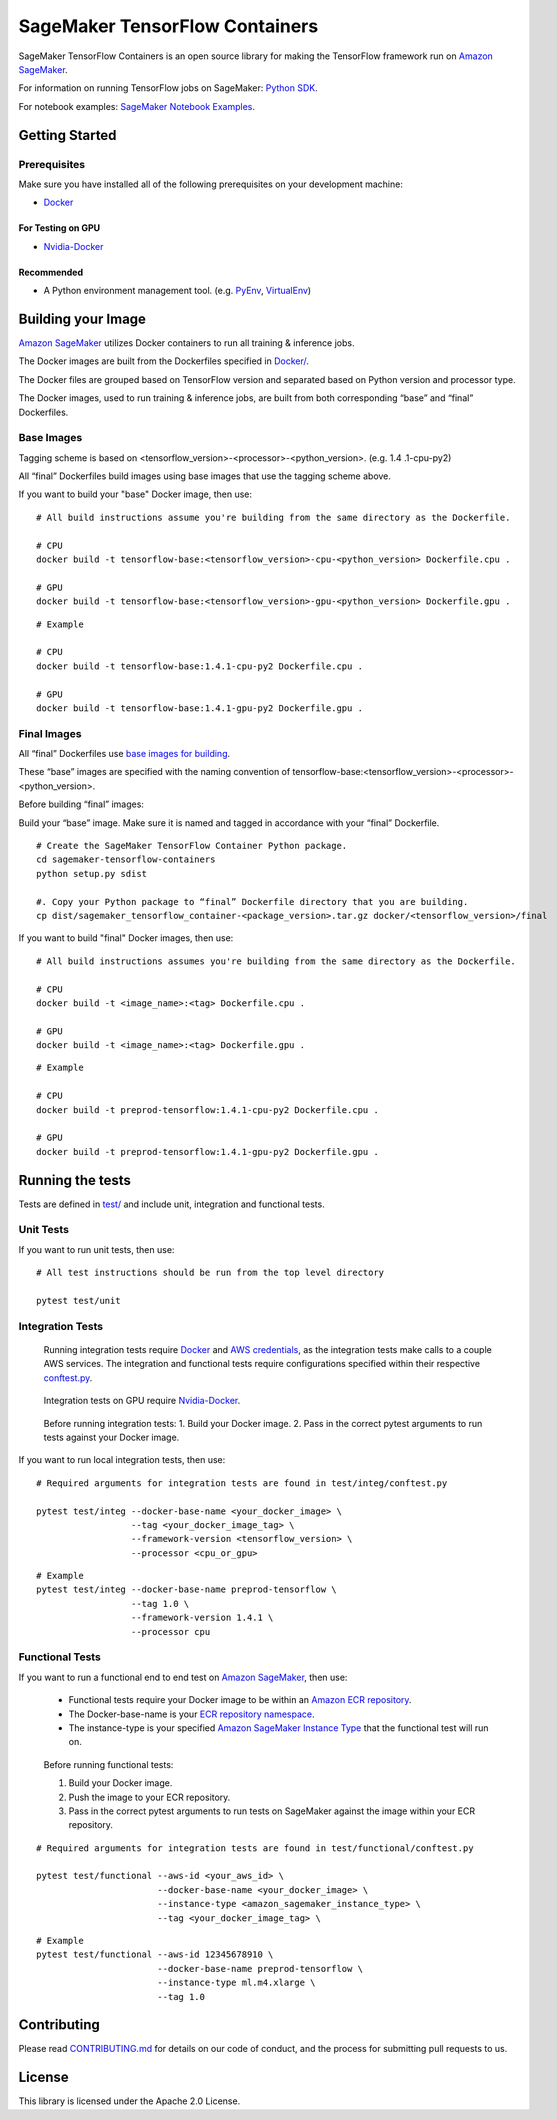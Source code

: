 ===============================
SageMaker TensorFlow Containers
===============================

SageMaker TensorFlow Containers is an open source library for making the
TensorFlow framework run on `Amazon SageMaker <https://aws.amazon.com/documentation/sagemaker/>`__.

For information on running TensorFlow jobs on SageMaker: `Python
SDK <https://github.com/aws/sagemaker-python-sdk>`__.

For notebook examples: `SageMaker Notebook
Examples <https://github.com/awslabs/amazon-sagemaker-examples>`__.

Getting Started
---------------

Prerequisites
~~~~~~~~~~~~~

Make sure you have installed all of the following prerequisites on your
development machine:

- `Docker <https://www.docker.com/>`__

For Testing on GPU
^^^^^^^^^^^^^^^^^^

-  `Nvidia-Docker <https://github.com/NVIDIA/nvidia-docker>`__

Recommended
^^^^^^^^^^^

-  A Python environment management tool. (e.g.
   `PyEnv <https://github.com/pyenv/pyenv>`__,
   `VirtualEnv <https://virtualenv.pypa.io/en/stable/>`__)

Building your Image
-------------------

`Amazon SageMaker <https://aws.amazon.com/documentation/sagemaker/>`__
utilizes Docker containers to run all training & inference jobs.

The Docker images are built from the Dockerfiles specified in
`Docker/ <https://github.com/aws/sagemaker-tensorflow-containers/tree/master/docker>`__.

The Docker files are grouped based on TensorFlow version and separated
based on Python version and processor type.

The Docker images, used to run training & inference jobs, are built from
both corresponding “base” and “final” Dockerfiles.

Base Images
~~~~~~~~~~~

Tagging scheme is based on <tensorflow_version>-<processor>-<python_version>. (e.g. 1.4
.1-cpu-py2)

All “final” Dockerfiles build images using base images that use the tagging scheme
above.

If you want to build your "base" Docker image, then use:

::

    # All build instructions assume you're building from the same directory as the Dockerfile.

    # CPU
    docker build -t tensorflow-base:<tensorflow_version>-cpu-<python_version> Dockerfile.cpu .

    # GPU
    docker build -t tensorflow-base:<tensorflow_version>-gpu-<python_version> Dockerfile.gpu .

::

    # Example

    # CPU
    docker build -t tensorflow-base:1.4.1-cpu-py2 Dockerfile.cpu .

    # GPU
    docker build -t tensorflow-base:1.4.1-gpu-py2 Dockerfile.gpu .

Final Images
~~~~~~~~~~~~

All “final” Dockerfiles use `base images for building <https://github
.com/aws/sagemaker-tensorflow-containers/blob/master/docker/1.4.1/final/py2/Dockerfile.cpu#L2>`__.

These “base” images are specified with the naming convention of
tensorflow-base:<tensorflow_version>-<processor>-<python_version>.

Before building “final” images:

Build your “base” image. Make sure it is named and tagged in accordance with your “final”
Dockerfile.

::

    # Create the SageMaker TensorFlow Container Python package.
    cd sagemaker-tensorflow-containers
    python setup.py sdist

    #. Copy your Python package to “final” Dockerfile directory that you are building.
    cp dist/sagemaker_tensorflow_container-<package_version>.tar.gz docker/<tensorflow_version>/final

If you want to build "final" Docker images, then use:

::

    # All build instructions assumes you're building from the same directory as the Dockerfile.

    # CPU
    docker build -t <image_name>:<tag> Dockerfile.cpu .

    # GPU
    docker build -t <image_name>:<tag> Dockerfile.gpu .

::

    # Example

    # CPU
    docker build -t preprod-tensorflow:1.4.1-cpu-py2 Dockerfile.cpu .

    # GPU
    docker build -t preprod-tensorflow:1.4.1-gpu-py2 Dockerfile.gpu .

Running the tests
-----------------

Tests are defined in
`test/ <https://github.com/aws/sagemaker-tensorflow-containers/tree/master/test>`__
and include unit, integration and functional tests.

Unit Tests
~~~~~~~~~~

If you want to run unit tests, then use:

::

    # All test instructions should be run from the top level directory

    pytest test/unit

Integration Tests
~~~~~~~~~~~~~~~~~

    Running integration tests require
    `Docker <https://www.docker.com/>`__ and `AWS
    credentials <https://docs.aws.amazon.com/sdk-for-java/v1/developer-guide/setup-credentials.html>`__,
    as the integration tests make calls to a couple AWS services. The
    integration and functional tests require configurations specified
    within their respective
    `conftest.py <https://github.com/aws/sagemaker-tensorflow-containers/blob/master/test/integ/conftest.py>`__.

..

    Integration tests on GPU require
    `Nvidia-Docker <https://github.com/NVIDIA/nvidia-docker>`__.

..

    Before running integration tests: 1. Build your Docker image. 2.
    Pass in the correct pytest arguments to run tests against your
    Docker image.

If you want to run local integration tests, then use:

::

    # Required arguments for integration tests are found in test/integ/conftest.py

    pytest test/integ --docker-base-name <your_docker_image> \
                      --tag <your_docker_image_tag> \
                      --framework-version <tensorflow_version> \
                      --processor <cpu_or_gpu>

::

    # Example
    pytest test/integ --docker-base-name preprod-tensorflow \
                      --tag 1.0 \
                      --framework-version 1.4.1 \
                      --processor cpu

Functional Tests
~~~~~~~~~~~~~~~~

If you want to run a functional end to end test on `Amazon
SageMaker <https://aws.amazon.com/sagemaker/>`__, then use:

    -  Functional tests require your Docker image to be within an
       `Amazon ECR
       repository <https://docs.aws.amazon.com/AmazonECS/latest/developerguide/ECS_Console_Repositories.html>`__.
    -  The Docker-base-name is your `ECR repository
       namespace <https://docs.aws.amazon.com/AmazonECR/latest/userguide/Repositories.html>`__.
    -  The instance-type is your specified `Amazon SageMaker Instance
       Type <https://aws.amazon.com/sagemaker/pricing/instance-types/>`__
       that the functional test will run on.

..

    Before running functional tests:

    #. Build your Docker image.
    #. Push the image to your ECR repository.
    #. Pass in the correct pytest arguments to run tests on SageMaker against the image within your ECR repository.

::

    # Required arguments for integration tests are found in test/functional/conftest.py

    pytest test/functional --aws-id <your_aws_id> \
                           --docker-base-name <your_docker_image> \
                           --instance-type <amazon_sagemaker_instance_type> \
                           --tag <your_docker_image_tag> \

::

    # Example
    pytest test/functional --aws-id 12345678910 \
                           --docker-base-name preprod-tensorflow \
                           --instance-type ml.m4.xlarge \
                           --tag 1.0

Contributing
------------

Please read
`CONTRIBUTING.md <https://github.com/aws/sagemaker-tensorflow-containers/blob/master/CONTRIBUTING.md>`__
for details on our code of conduct, and the process for submitting pull
requests to us.

License
-------

This library is licensed under the Apache 2.0 License.
